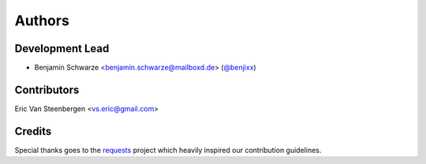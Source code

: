 Authors
=======

Development Lead
----------------

* Benjamin Schwarze <benjamin.schwarze@mailboxd.de> (`@benjixx <https://github.com/benjixx>`_)


Contributors
------------

Eric Van Steenbergen <vs.eric@gmail.com>


Credits
-------

Special thanks goes to the
`requests <https://github.com/kennethreitz/requests>`_ project which heavily
inspired our contribution guidelines.
